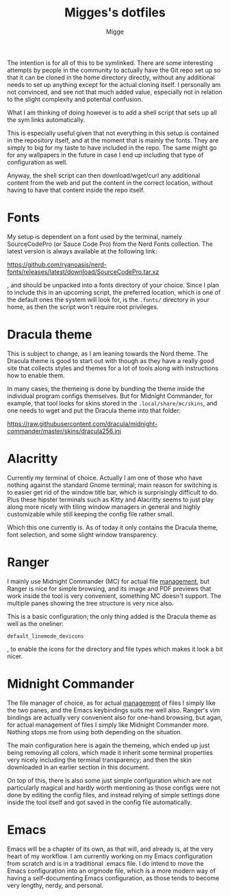 #+TITLE: Migges's dotfiles
#+AUTHOR: Migge
#+DESCRIPTION: Description and dotfiles for some of my Linux configuration
#+STARTUP: showeverything

The intention is for all of this to be symlinked. There are some
interesting attempts by people in the community to actually have the
Git repo set up so that it can be cloned in the home directory
directly, without any additional needs to set up anything except for
the actual cloning itself. I personally am not convinced, and see not
that much added value, especially not in relation to the slight
complexity and potential confusion.

What I am thinking of doing however is to add a shell script that sets
up all the sym links automatically.

This is especially useful given that not everything in this setup is
contained in the repository itself, and at the moment that is mainly
the fonts. They are simply to big for my taste to have included in the
repo. The same might go for any wallpapers in the future in case I end
up including that type of configuration as well.

Anyway, the shell script can then download/wget/curl any additional
content from the web and put the content in the correct location,
without having to have that content inside the repo itself.

* Fonts

My setup is dependent on a font used by the terminal, namely
SourceCodePro (or Sauce Code Pro) from the Nerd Fonts collection. The
latest version is always available at the following link:

https://github.com/ryanoasis/nerd-fonts/releases/latest/download/SourceCodePro.tar.xz

, and should be unpacked into a fonts directory of your choice. Since
I plan to include this in an upcoming script, the preferred location,
which is one of the default ones the system will look for, is the
~.fonts/~ directory in your home, as then the script won't require
root privileges.

* Dracula theme

This is subject to change, as I am leaning towards the Nord theme. The
Dracula theme is good to start out with though as they have a really
good site that collects styles and themes for a lot of tools along
with instructions how to enable them.

In many cases, the themeing is done by bundling the theme inside the
individual program configs themselves. But for Midnight Commander, for
example, that tool looks for skins stored in the
~.local/share/mc/skins~, and one needs to wget and put the Dracula
theme into that folder:

https://raw.githubusercontent.com/dracula/midnight-commander/master/skins/dracula256.ini

* Alacritty

Currently my terminal of choice. Actually I am one of those who have
nothing against the standard Gnome terminal; main reason for switching
is to easier get rid of the window title bar, which is surprisingly
difficult to do. Plus these hipster terminals such as Kitty and
Alacritty seems to just play along more nicely with tiling window
managers in general and highly customizable while still keeping the
config file rather small.

Which this one currently is. As of today it only contains the Dracula
theme, font selection, and some slight window transparency.

* Ranger

I mainly use Midnight Commander (MC) for actual file _management_, but
Ranger is nice for simple browsing, and its image and PDF previews
that work inside the tool is very convenient, something MC doesn't
support. The multiple panes showing the tree structure is very nice
also.

This is a basic configuration; the only thing added is the Dracula
theme as well as the oneliner:

~default_linemode_devicons~

, to enable the icons for the directory and file types which makes it
look a bit nicer.

* Midnight Commander

The file manager of choice, as for actual _management_ of files I
simply like the two panes, and the Emacs keybindings suits me well
also. Ranger's vim bindings are actually very convenient also for
one-hand browsing, but agan, for actual management of files I simply
like Midnight Commander more. Nothing stops me from using both
depending on the situation.

The main configuration here is again the themeing, which ended up just
being removing all colors, which made it inherit some terminal
properties very nicely including the terminal transparency; and then
the skin downloaded in an earlier section in this document.

On top of this, there is also some just simple configuration which are
not particularly magical and hardly worth mentioning as those configs
were not done by editing the config files, and instead relying of
simple settings done inside the tool itself and got saved in the
config file automatically.

* Emacs

Emacs will be a chapter of its own, as that will, and already is, at
the very heart of my workflow. I am currently working on my Emacs
configuration from scratch and is in a traditional .emacs file. I do
intend to move the Emacs configuration into an orgmode file, which is
a more modern way of having a self-documenting Emacs configuration, as
those tends to become very lengthy, nerdy, and personal.
